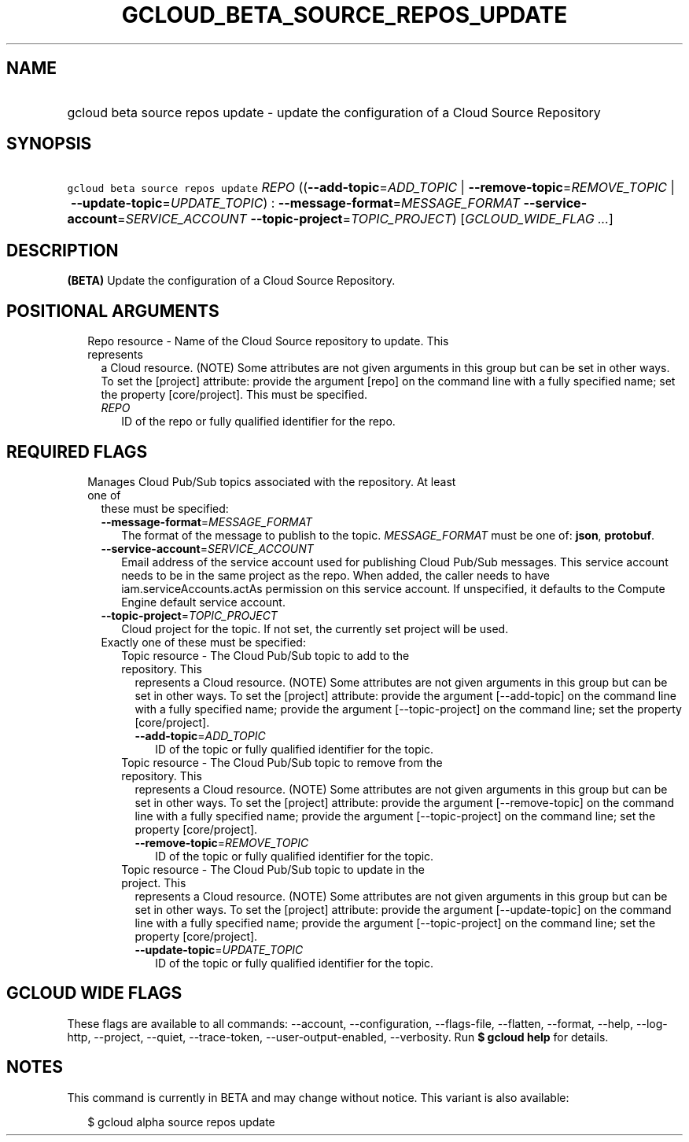 
.TH "GCLOUD_BETA_SOURCE_REPOS_UPDATE" 1



.SH "NAME"
.HP
gcloud beta source repos update \- update the configuration of a Cloud Source Repository



.SH "SYNOPSIS"
.HP
\f5gcloud beta source repos update\fR \fIREPO\fR ((\fB\-\-add\-topic\fR=\fIADD_TOPIC\fR\ |\ \fB\-\-remove\-topic\fR=\fIREMOVE_TOPIC\fR\ |\ \fB\-\-update\-topic\fR=\fIUPDATE_TOPIC\fR)\ :\ \fB\-\-message\-format\fR=\fIMESSAGE_FORMAT\fR\ \fB\-\-service\-account\fR=\fISERVICE_ACCOUNT\fR\ \fB\-\-topic\-project\fR=\fITOPIC_PROJECT\fR) [\fIGCLOUD_WIDE_FLAG\ ...\fR]



.SH "DESCRIPTION"

\fB(BETA)\fR Update the configuration of a Cloud Source Repository.



.SH "POSITIONAL ARGUMENTS"

.RS 2m
.TP 2m

Repo resource \- Name of the Cloud Source repository to update. This represents
a Cloud resource. (NOTE) Some attributes are not given arguments in this group
but can be set in other ways. To set the [project] attribute: provide the
argument [repo] on the command line with a fully specified name; set the
property [core/project]. This must be specified.

.RS 2m
.TP 2m
\fIREPO\fR
ID of the repo or fully qualified identifier for the repo.


.RE
.RE
.sp

.SH "REQUIRED FLAGS"

.RS 2m
.TP 2m

Manages Cloud Pub/Sub topics associated with the repository. At least one of
these must be specified:

.RS 2m
.TP 2m
\fB\-\-message\-format\fR=\fIMESSAGE_FORMAT\fR
The format of the message to publish to the topic. \fIMESSAGE_FORMAT\fR must be
one of: \fBjson\fR, \fBprotobuf\fR.

.TP 2m
\fB\-\-service\-account\fR=\fISERVICE_ACCOUNT\fR
Email address of the service account used for publishing Cloud Pub/Sub messages.
This service account needs to be in the same project as the repo. When added,
the caller needs to have iam.serviceAccounts.actAs permission on this service
account. If unspecified, it defaults to the Compute Engine default service
account.

.TP 2m
\fB\-\-topic\-project\fR=\fITOPIC_PROJECT\fR
Cloud project for the topic. If not set, the currently set project will be used.

.TP 2m

Exactly one of these must be specified:

.RS 2m
.TP 2m

Topic resource \- The Cloud Pub/Sub topic to add to the repository. This
represents a Cloud resource. (NOTE) Some attributes are not given arguments in
this group but can be set in other ways. To set the [project] attribute: provide
the argument [\-\-add\-topic] on the command line with a fully specified name;
provide the argument [\-\-topic\-project] on the command line; set the property
[core/project].

.RS 2m
.TP 2m
\fB\-\-add\-topic\fR=\fIADD_TOPIC\fR
ID of the topic or fully qualified identifier for the topic.

.RE
.sp
.TP 2m

Topic resource \- The Cloud Pub/Sub topic to remove from the repository. This
represents a Cloud resource. (NOTE) Some attributes are not given arguments in
this group but can be set in other ways. To set the [project] attribute: provide
the argument [\-\-remove\-topic] on the command line with a fully specified
name; provide the argument [\-\-topic\-project] on the command line; set the
property [core/project].

.RS 2m
.TP 2m
\fB\-\-remove\-topic\fR=\fIREMOVE_TOPIC\fR
ID of the topic or fully qualified identifier for the topic.

.RE
.sp
.TP 2m

Topic resource \- The Cloud Pub/Sub topic to update in the project. This
represents a Cloud resource. (NOTE) Some attributes are not given arguments in
this group but can be set in other ways. To set the [project] attribute: provide
the argument [\-\-update\-topic] on the command line with a fully specified
name; provide the argument [\-\-topic\-project] on the command line; set the
property [core/project].

.RS 2m
.TP 2m
\fB\-\-update\-topic\fR=\fIUPDATE_TOPIC\fR
ID of the topic or fully qualified identifier for the topic.


.RE
.RE
.RE
.RE
.sp

.SH "GCLOUD WIDE FLAGS"

These flags are available to all commands: \-\-account, \-\-configuration,
\-\-flags\-file, \-\-flatten, \-\-format, \-\-help, \-\-log\-http, \-\-project,
\-\-quiet, \-\-trace\-token, \-\-user\-output\-enabled, \-\-verbosity. Run \fB$
gcloud help\fR for details.



.SH "NOTES"

This command is currently in BETA and may change without notice. This variant is
also available:

.RS 2m
$ gcloud alpha source repos update
.RE

